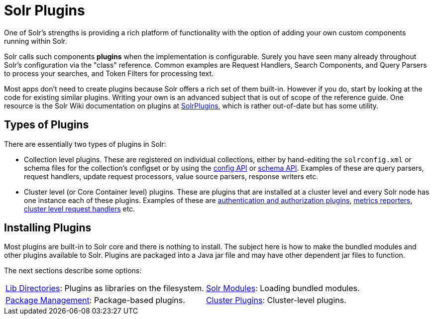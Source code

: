 = Solr Plugins
:page-children: libs, \
    package-manager, \
    cluster-plugins, \
    replica-placement-plugins
// Licensed to the Apache Software Foundation (ASF) under one
// or more contributor license agreements.  See the NOTICE file
// distributed with this work for additional information
// regarding copyright ownership.  The ASF licenses this file
// to you under the Apache License, Version 2.0 (the
// "License"); you may not use this file except in compliance
// with the License.  You may obtain a copy of the License at
//
//   http://www.apache.org/licenses/LICENSE-2.0
//
// Unless required by applicable law or agreed to in writing,
// software distributed under the License is distributed on an
// "AS IS" BASIS, WITHOUT WARRANTIES OR CONDITIONS OF ANY
// KIND, either express or implied.  See the License for the
// specific language governing permissions and limitations
// under the License.

One of Solr's strengths is providing a rich platform of functionality with the option of adding your own custom components running within Solr.

Solr calls such components *plugins* when the implementation is configurable.
Surely you have seen many already throughout Solr's configuration via the "class" reference.
Common examples are Request Handlers, Search Components, and Query Parsers to process your searches, and Token Filters for processing text.

Most apps don't need to create plugins because Solr offers a rich set of them built-in.
However if you do, start by looking at the code for existing similar plugins.
Writing your own is an advanced subject that is out of scope of the reference guide.
One resource is the Solr Wiki documentation on plugins at https://cwiki.apache.org/confluence/display/solr/SolrPlugins[SolrPlugins], which is rather out-of-date but has some utility.

== Types of Plugins ==

There are essentially two types of plugins in Solr:

* Collection level plugins.
These are registered on individual collections, either by hand-editing the `solrconfig.xml` or schema files for the collection's configset or by using the <<config-api.adoc#,config API>> or <<schema-api.adoc#,schema API>>.
Examples of these are query parsers, request handlers, update request processors, value source parsers, response writers etc.

* Cluster level (or Core Container level) plugins.
These are plugins that are installed at a cluster level and every Solr node has one instance each of these plugins.
Examples of these are <<authentication-and-authorization-plugins.adoc#,authentication and authorization plugins>>, <<metrics-reporting.adoc#reporters,metrics reporters>>, https://issues.apache.org/jira/browse/SOLR-14404[cluster level request handlers] etc.

== Installing Plugins ==

Most plugins are built-in to Solr core and there is nothing to install.
The subject here is how to make the bundled modules and other plugins available to Solr.
Plugins are packaged into a Java jar file and may have other dependent jar files to function.

The next sections describe some options:

****
// This tags the below list so it can be used in the parent page section list
// tag::plugin-sections[]
[cols="1,1",frame=none,grid=none,stripes=none]
|===
| <<libs.adoc#,Lib Directories>>: Plugins as libraries on the filesystem.
| <<solr-modules.adoc#,Solr Modules>>: Loading bundled modules.
| <<package-manager.adoc#,Package Management>>: Package-based plugins.
| <<cluster-plugins.adoc#,Cluster Plugins>>: Cluster-level plugins.
| <<replica-placement-plugins.adoc#,Replica Placement Plugins>>: Plugins specifically for replica placement.
|===
// end::plugin-sections[]
****

